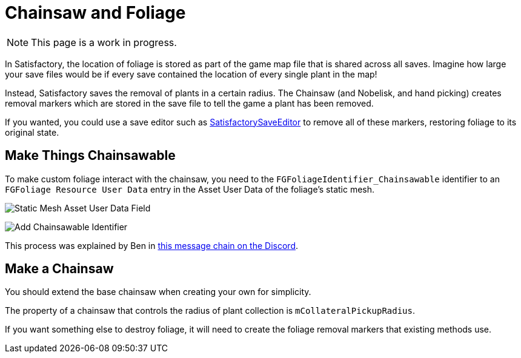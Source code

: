 = Chainsaw and Foliage

[NOTE]
====
This page is a work in progress.
====

In Satisfactory, the location of foliage is stored
as part of the game map file that is shared across all saves.
Imagine how large your save files would be if every save contained
the location of every single plant in the map!

Instead, Satisfactory saves the removal of plants in a certain radius.
The Chainsaw (and Nobelisk, and hand picking) creates
removal markers which are stored in the save file
to tell the game a plant has been removed.

If you wanted, you could use a save editor such as
https://github.com/Goz3rr/SatisfactorySaveEditor/[SatisfactorySaveEditor]
to remove all of these markers, restoring foliage to its original state.

== Make Things Chainsawable

To make custom foliage interact with the chainsaw,
you need to the `FGFoliageIdentifier_Chainsawable` identifier to an `FGFoliage Resource User Data`
entry in the Asset User Data of the foliage's static mesh.

image:Satisfactory/Chainsawable/StaticMesh_AssetUserData_1.png[Static Mesh Asset User Data Field]

image:Satisfactory/Chainsawable/StaticMesh_AssetUserData_2.png[Add Chainsawable Identifier]

This process was explained by Ben in https://discord.com/channels/555424930502541343/555515791592652823/779248979816218635[this message chain on the Discord].

== Make a Chainsaw

You should extend the base chainsaw when creating your own for simplicity.

The property of a chainsaw that controls the radius of
plant collection is `mCollateralPickupRadius`.

If you want something else to destroy foliage,
it will need to create the foliage removal markers
that existing methods use.
